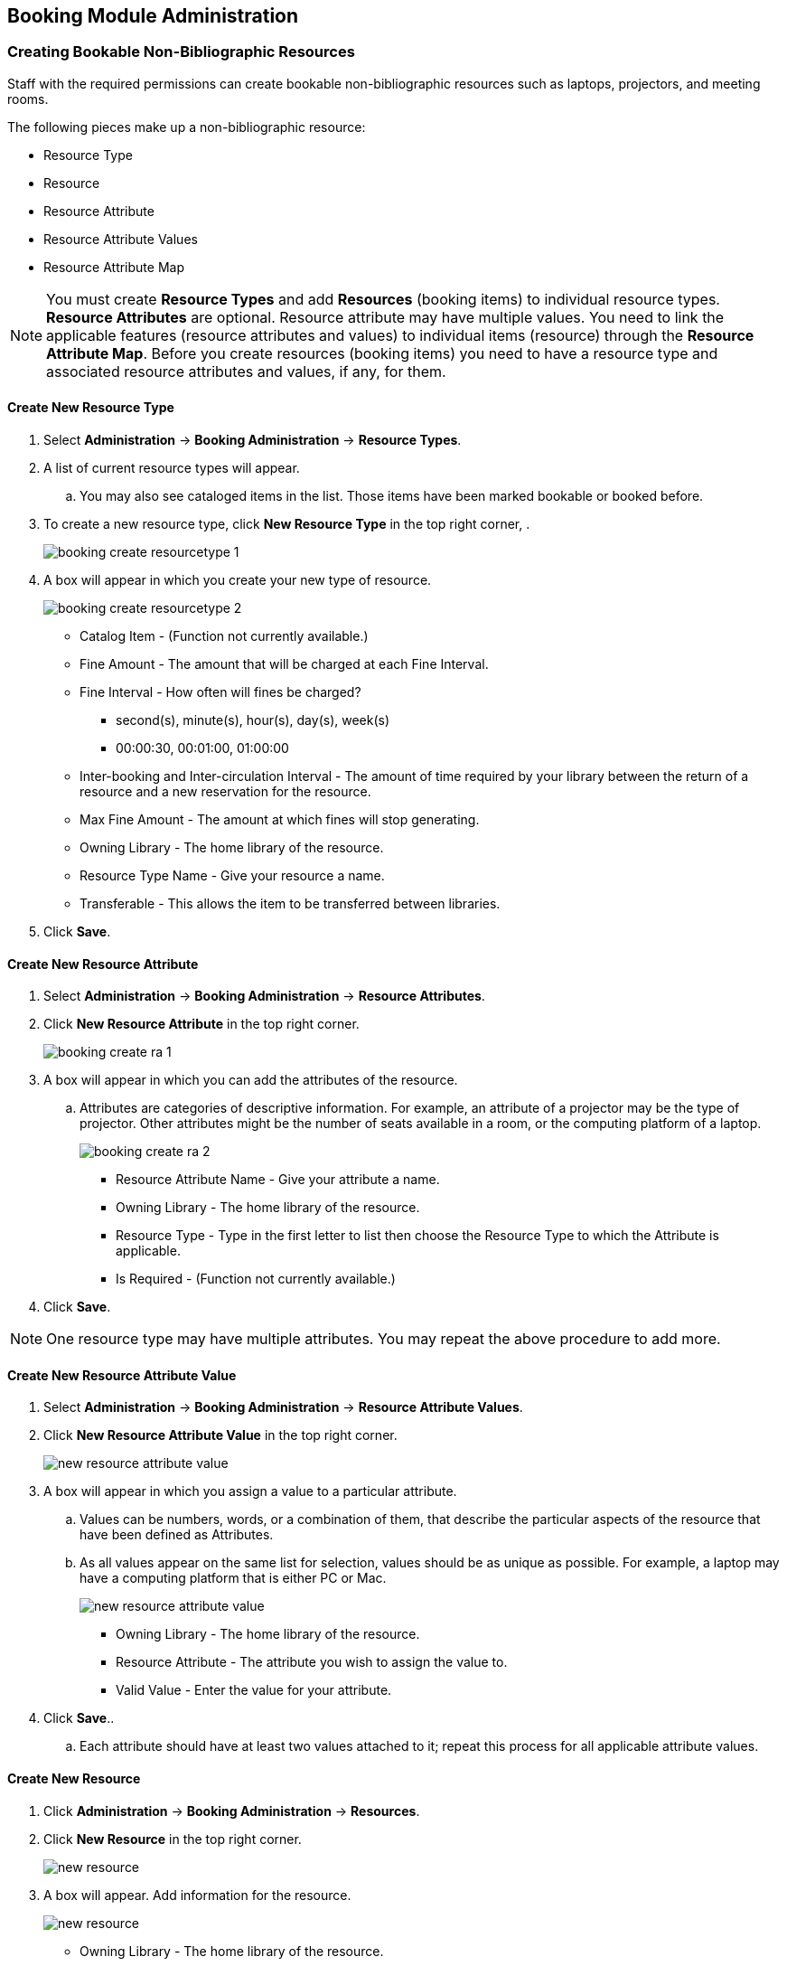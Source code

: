 Booking Module Administration
-----------------------------

Creating Bookable Non-Bibliographic Resources
~~~~~~~~~~~~~~~~~~~~~~~~~~~~~~~~~~~~~~~~~~~~~

Staff with the required permissions can create bookable non-bibliographic resources such as laptops, projectors, and meeting rooms.

The following pieces make up a non-bibliographic resource:

* Resource Type
* Resource
* Resource Attribute
* Resource Attribute Values
* Resource Attribute Map

[NOTE]
You must create *Resource Types* and add *Resources* (booking items) to individual resource types. *Resource Attributes* are optional. Resource attribute may have multiple values. You need to link the applicable features (resource attributes and values) to individual items (resource) through the *Resource Attribute Map*. Before you create resources (booking items) you need to have a resource type and associated resource attributes and values, if any, for them.

Create New Resource Type
^^^^^^^^^^^^^^^^^^^^^^^^

. Select *Administration* -> *Booking Administration* -> *Resource Types*.

. A list of current resource types will appear.

.. You may also see cataloged items in the list. Those items have been marked bookable or booked before.

. To create a new resource type, click *New Resource Type* in the top right corner, .
+
image::images/booking/booking-create-resourcetype-1.png[]
+
. A box will appear in which you create your new type of resource.
+
image::images/booking/booking-create-resourcetype-2.png[]
+
* Catalog Item - (Function not currently available.)
* Fine Amount - The amount that will be charged at each Fine Interval.
* Fine Interval - How often will fines be charged?
** second(s), minute(s), hour(s), day(s), week(s)
** 00:00:30, 00:01:00, 01:00:00
* Inter-booking and Inter-circulation Interval - The amount of time required by your library between the return of a resource and a new reservation for the resource.
* Max Fine Amount - The amount at which fines will stop generating.
* Owning Library - The home library of the resource.
* Resource Type Name - Give your resource a name.
* Transferable - This allows the item to be transferred between libraries.
+
. Click *Save*.


Create New Resource Attribute
^^^^^^^^^^^^^^^^^^^^^^^^^^^^^

. Select *Administration* -> *Booking Administration* -> *Resource Attributes*.

. Click *New Resource Attribute* in the top right corner.
+
image::images/booking/booking-create-ra-1.png[]
+
. A box will appear in which you can add the attributes of the resource.
.. Attributes are categories of descriptive information. For example, an attribute of a projector may be the type of projector. Other attributes might be the number of seats available in a room, or the computing platform of a laptop.
+
image::images/booking/booking-create-ra-2.png[]
+
* Resource Attribute Name - Give your attribute a name.
* Owning Library - The home library of the resource.
* Resource Type - Type in the first letter to list then choose the Resource Type to which the Attribute is applicable.
* Is Required - (Function not currently available.)
+
. Click *Save*.

[NOTE]
One resource type may have multiple attributes. You may repeat the above procedure to add more.

Create New Resource Attribute Value
^^^^^^^^^^^^^^^^^^^^^^^^^^^^^^^^^^^

. Select *Administration* -> *Booking Administration* -> *Resource Attribute Values*.

. Click *New Resource Attribute Value* in the top right corner.
+
image::images/booking/booking-create-rav-1.png[scaledwidth="75%",alt="new resource attribute value"]
+
. A box will appear in which you assign a value to a particular attribute.

.. Values can be numbers, words, or a combination of them, that describe the particular aspects of the resource that have been defined as Attributes.
.. As all values appear on the same list for selection, values should be as unique as possible. For example, a laptop may have a computing platform that is either PC or Mac.
+
image::images/booking/booking-create-rav-2.png[scaledwidth="75%",alt="new resource attribute value"]
+
* Owning Library - The home library of the resource.
* Resource Attribute - The attribute you wish to assign the value to.
* Valid Value - Enter the value for your attribute.
+
. Click *Save*..

.. Each attribute should have at least two values attached to it; repeat this process for all applicable attribute values.

Create New Resource
^^^^^^^^^^^^^^^^^^^

. Click *Administration* -> *Booking Administration* -> *Resources*.

. Click *New Resource* in the top right corner.
+
image::images/booking/booking-create-resource-1.png[scaledwidth="75%",alt="new resource"]
+
. A box will appear. Add information for the resource.
+
image::images/booking/booking-create-resource-2.png[scaledwidth="75%",alt="new resource"]
+
* Owning Library - The home library of the resource.
* Resource Type - Type in the first letter of the resource type's name to list then select the resource type for your item.
* Barcode - Barcode for the resource.
* Overbook - This allows a single item to be reserved, picked up, and returned by multiple patrons during overlapping or identical time periods.
* Is Deposit Required
* Deposit Amount
* User Fee
+
. Click *Save*.


Map Resource Attributes and Values to Resources
^^^^^^^^^^^^^^^^^^^^^^^^^^^^^^^^^^^^^^^^^^^^^^^

Use Resource Attribute Maps to bring together the resources and their attributes and values.

. Select *Administration* -> *Booking Administration* -> *Resource Attribute Maps*.

. Click *New Resource Attribute Map* in the right top corner.
+
image::images/booking/booking-create-attrmap-1.png[]
+
. A box will appear in which you will map your attributes and values to your resources.
+
image::images/booking/booking-create-attrmap-2.png[]
+
* Resource - Enter the barcode of your resource.
* Resource Attribute - Select an attribute that belongs to the Resource Type.
* Attribute Value - Select a value that belongs to your chosen attribute and describes your resource. If your attribute and value do not belong together you will be unable to save.
+
. Click *Save*.

[NOTE]
A resource may have multiple attributes and values. Repeat the above steps to map all.


Editing Non-Bibliographic Resources
~~~~~~~~~~~~~~~~~~~~~~~~~~~~~~~~~~~

Staff with the required permissions can edit aspects of existing non-bibliographic resources. For example, resource type can be edited in the event that the fine amount for a laptop changes from $2.00 to $5.00.

Editing Resource Types
^^^^^^^^^^^^^^^^^^^^^^

. Bring up your list of resource types. Select *Administration* -> *Booking Administration* -> *Resource Types*.

. A list of current resource types will appear.

. Double click anywhere on the line of the resource type you would like to edit.

. The resource type box will appear. Make your changes and click *Save*.

. Following the same procedure you may edit Resource Attributes, Attributes Values, Resources and Attribute Map by selecting them on *Administration* -> *Booking Administration*.


Deleting Non-bibliographic Resources
~~~~~~~~~~~~~~~~~~~~~~~~~~~~~~~~~~~~

. To delete a booking resource, go to *Administration* -> *Booking Administration* -> *Resources*.

. Select the check box in front the resource you want to delete.

. Click *Delete Selected*. The resource will disappear from the list.

[NOTE]
Following the same procedure you may delete Resource Attributes Maps.

You may also delete Resource Attribute Values, Resource Attributes and Resource Types. But you have to delete them in the reverse order when you create them to make sure the entry is not in use when you try to delete it.

This is the deletion order: Resource Attribute Map/Resources -> Resource Attribute Values -> Resource Attributes -> Resource Types.
